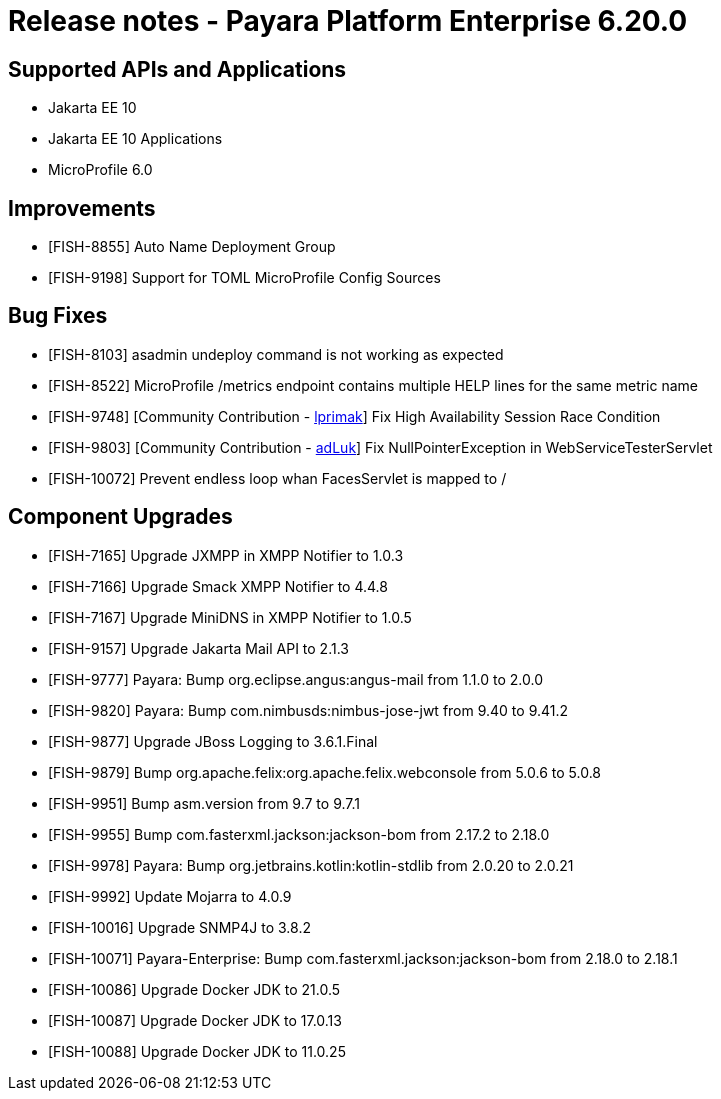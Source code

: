 = Release notes - Payara Platform Enterprise 6.20.0

== Supported APIs and Applications

* Jakarta EE 10
* Jakarta EE 10 Applications
* MicroProfile 6.0


== Improvements

* [FISH-8855] Auto Name Deployment Group

* [FISH-9198] Support for TOML MicroProfile Config Sources


== Bug Fixes

* [FISH-8103] asadmin undeploy command is not working as expected

* [FISH-8522] MicroProfile /metrics endpoint contains multiple HELP lines for the same metric name

* [FISH-9748] [Community Contribution - https://github.com/lprimak[lprimak]] Fix High Availability Session Race Condition

* [FISH-9803] [Community Contribution - https://github.com/adLuk[adLuk]] Fix NullPointerException in WebServiceTesterServlet

* [FISH-10072] Prevent endless loop whan FacesServlet is mapped to /


== Component Upgrades

* [FISH-7165] Upgrade JXMPP in XMPP Notifier to 1.0.3

* [FISH-7166] Upgrade Smack XMPP Notifier to 4.4.8

* [FISH-7167] Upgrade MiniDNS in XMPP Notifier to 1.0.5

* [FISH-9157] Upgrade Jakarta Mail API to 2.1.3

* [FISH-9777] Payara: Bump org.eclipse.angus:angus-mail from 1.1.0 to 2.0.0

* [FISH-9820] Payara: Bump com.nimbusds:nimbus-jose-jwt from 9.40 to 9.41.2

* [FISH-9877] Upgrade JBoss Logging to 3.6.1.Final

* [FISH-9879] Bump org.apache.felix:org.apache.felix.webconsole from 5.0.6 to 5.0.8

* [FISH-9951] Bump asm.version from 9.7 to 9.7.1

* [FISH-9955] Bump com.fasterxml.jackson:jackson-bom from 2.17.2 to 2.18.0

* [FISH-9978] Payara: Bump org.jetbrains.kotlin:kotlin-stdlib from 2.0.20 to 2.0.21

* [FISH-9992] Update Mojarra to 4.0.9

* [FISH-10016] Upgrade SNMP4J to 3.8.2

* [FISH-10071] Payara-Enterprise: Bump com.fasterxml.jackson:jackson-bom from 2.18.0 to 2.18.1

* [FISH-10086] Upgrade Docker JDK to 21.0.5

* [FISH-10087] Upgrade Docker JDK to 17.0.13

* [FISH-10088] Upgrade Docker JDK to 11.0.25

